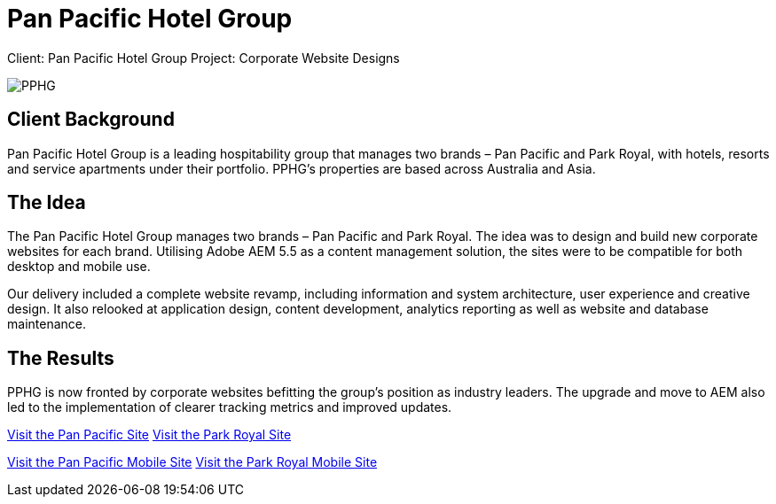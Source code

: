 = Pan Pacific Hotel Group
:hp-image: https://cloud.githubusercontent.com/assets/14326240/10154852/3c9acfbc-669f-11e5-99a1-a16cfe30abc2.jpg
:hp-tags: PPHG

Client: Pan Pacific Hotel Group
Project: Corporate Website Designs

image::https://cloud.githubusercontent.com/assets/14326240/9985356/3641b772-605d-11e5-9cc6-5a7cbcdbadf6.png#normal[PPHG]

== Client Background
Pan Pacific Hotel Group is a leading hospitability group that manages two brands – Pan Pacific and Park Royal, with hotels, resorts and service apartments under their portfolio. PPHG’s properties are based across Australia and Asia.

== The Idea
The Pan Pacific Hotel Group manages two brands – Pan Pacific and Park Royal. The idea was to design and build new corporate websites for each brand. Utilising Adobe AEM 5.5 as a content management solution, the sites were to be compatible for both desktop and mobile use.

Our delivery included a complete website revamp, including information and system architecture, user experience and creative design. It also relooked at application design, content development, analytics reporting as well as website and database maintenance.

== The Results
PPHG is now fronted by corporate websites befitting the group’s position as industry leaders. The upgrade and move to AEM also led to the implementation of clearer tracking metrics and improved updates. 

link:https://www.panpacific.com[Visit the Pan Pacific Site]
link:https://www.parkroyalhotels.com[Visit the Park Royal Site]

link:https://m.panpacific.com/en.html[Visit the Pan Pacific Mobile Site]
link:https://m.parkroyalhotels.com[Visit the Park Royal Mobile Site]

